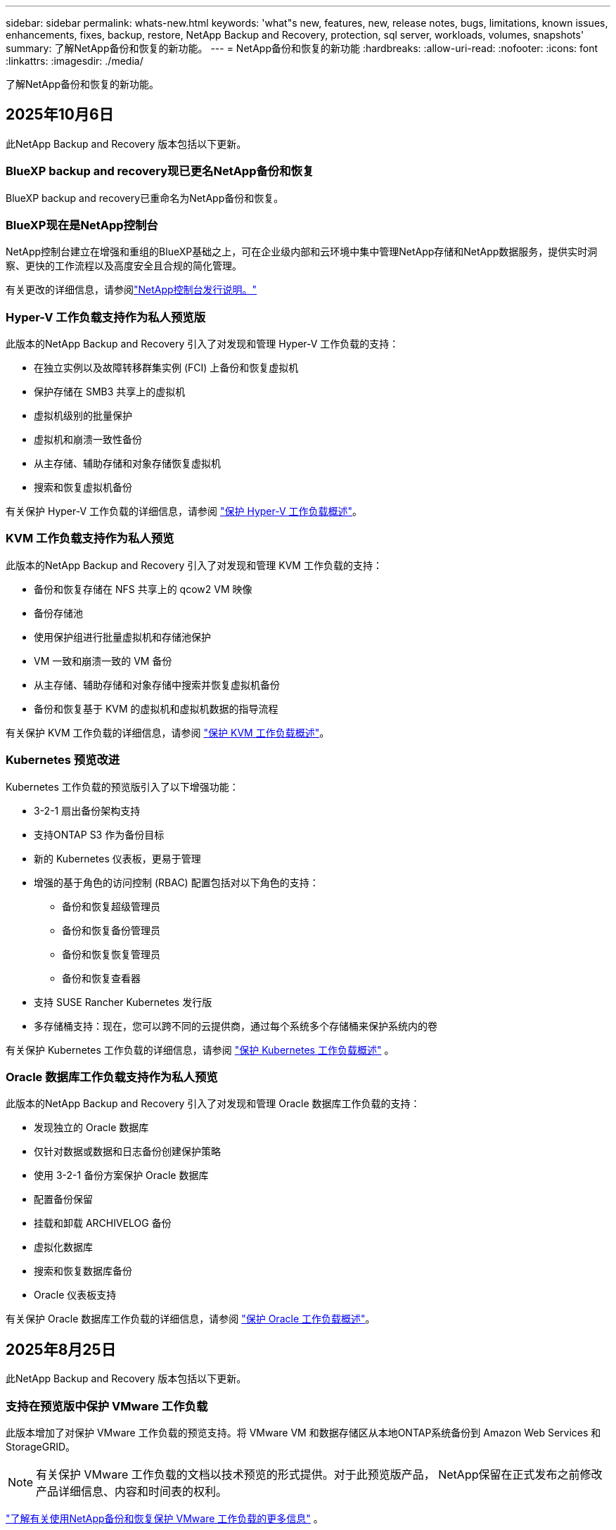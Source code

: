 ---
sidebar: sidebar 
permalink: whats-new.html 
keywords: 'what"s new, features, new, release notes, bugs, limitations, known issues, enhancements, fixes, backup, restore, NetApp Backup and Recovery, protection, sql server, workloads, volumes, snapshots' 
summary: 了解NetApp备份和恢复的新功能。 
---
= NetApp备份和恢复的新功能
:hardbreaks:
:allow-uri-read: 
:nofooter: 
:icons: font
:linkattrs: 
:imagesdir: ./media/


[role="lead"]
了解NetApp备份和恢复的新功能。



== 2025年10月6日

此NetApp Backup and Recovery 版本包括以下更新。



=== BlueXP backup and recovery现已更名NetApp备份和恢复

BlueXP backup and recovery已重命名为NetApp备份和恢复。



=== BlueXP现在是NetApp控制台

NetApp控制台建立在增强和重组的BlueXP基础之上，可在企业级内部和云环境中集中管理NetApp存储和NetApp数据服务，提供实时洞察、更快的工作流程以及高度安全且合规的简化管理。

有关更改的详细信息，请参阅link:https://docs.netapp.com/us-en/console-relnotes/index.html["NetApp控制台发行说明。"]



=== Hyper-V 工作负载支持作为私人预览版

此版本的NetApp Backup and Recovery 引入了对发现和管理 Hyper-V 工作负载的支持：

* 在独立实例以及故障转移群集实例 (FCI) 上备份和恢复虚拟机
* 保护存储在 SMB3 共享上的虚拟机
* 虚拟机级别的批量保护
* 虚拟机和崩溃一致性备份
* 从主存储、辅助存储和对象存储恢复虚拟机
* 搜索和恢复虚拟机备份


有关保护 Hyper-V 工作负载的详细信息，请参阅 https://docs.netapp.com/us-en/data-services-backup-recovery/br-use-hyperv-protect-overview.html["保护 Hyper-V 工作负载概述"]。



=== KVM 工作负载支持作为私人预览

此版本的NetApp Backup and Recovery 引入了对发现和管理 KVM 工作负载的支持：

* 备份和恢复存储在 NFS 共享上的 qcow2 VM 映像
* 备份存储池
* 使用保护组进行批量虚拟机和存储池保护
* VM 一致和崩溃一致的 VM 备份
* 从主存储、辅助存储和对象存储中搜索并恢复虚拟机备份
* 备份和恢复基于 KVM 的虚拟机和虚拟机数据的指导流程


有关保护 KVM 工作负载的详细信息，请参阅 https://docs.netapp.com/us-en/data-services-backup-recovery/br-use-kvm-protect-overview.html["保护 KVM 工作负载概述"]。



=== Kubernetes 预览改进

Kubernetes 工作负载的预览版引入了以下增强功能：

* 3-2-1 扇出备份架构支持
* 支持ONTAP S3 作为备份目标
* 新的 Kubernetes 仪表板，更易于管理
* 增强的基于角色的访问控制 (RBAC) 配置包括对以下角色的支持：
+
** 备份和恢复超级管理员
** 备份和恢复备份管理员
** 备份和恢复恢复管理员
** 备份和恢复查看器


* 支持 SUSE Rancher Kubernetes 发行版
* 多存储桶支持：现在，您可以跨不同的云提供商，通过每个系统多个存储桶来保护系统内的卷


有关保护 Kubernetes 工作负载的详细信息，请参阅 https://docs.netapp.com/us-en/data-services-backup-recovery/br-use-kubernetes-protect-overview.html["保护 Kubernetes 工作负载概述"] 。



=== Oracle 数据库工作负载支持作为私人预览

此版本的NetApp Backup and Recovery 引入了对发现和管理 Oracle 数据库工作负载的支持：

* 发现独立的 Oracle 数据库
* 仅针对数据或数据和日志备份创建保护策略
* 使用 3-2-1 备份方案保护 Oracle 数据库
* 配置备份保留
* 挂载和卸载 ARCHIVELOG 备份
* 虚拟化数据库
* 搜索和恢复数据库备份
* Oracle 仪表板支持


有关保护 Oracle 数据库工作负载的详细信息，请参阅 https://docs.netapp.com/us-en/data-services-backup-recovery/br-use-oracle-protect-overview.html["保护 Oracle 工作负载概述"]。



== 2025年8月25日

此NetApp Backup and Recovery 版本包括以下更新。



=== 支持在预览版中保护 VMware 工作负载

此版本增加了对保护 VMware 工作负载的预览支持。将 VMware VM 和数据存储区从本地ONTAP系统备份到 Amazon Web Services 和StorageGRID。


NOTE: 有关保护 VMware 工作负载的文档以技术预览的形式提供。对于此预览版产品， NetApp保留在正式发布之前修改产品详细信息、内容和时间表的权利。

link:br-use-vmware-protect-overview.html["了解有关使用NetApp备份和恢复保护 VMware 工作负载的更多信息"] 。



=== AWS、Azure 和 GCP 的高性能索引现已正式发布

2025 年 2 月，我们宣布推出针对 AWS、Azure 和 GCP 的高性能索引 (Indexed Catalog v2) 预览版。此功能现已普遍可用（GA）。2025 年 6 月，我们默认向所有新客户提供该服务。通过此版本，所有客户都可以获得支持。高性能索引提高了受对象存储保护的工作负载的备份和恢复操作的性能。

默认启用：

* 如果您是新客户，则默认启用高性能索引。
* 如果您是现有客户，您可以转到 UI 的“恢复”部分来启用重新索引。




== 2025年8月12日

此NetApp Backup and Recovery 版本包括以下更新。



=== 通用可用性 (GA) 中支持 Microsoft SQL Server 工作负载

Microsoft SQL Server 工作负载支持现已在NetApp Backup and Recovery 中正式推出 (GA)。在ONTAP、 Cloud Volumes ONTAP和Amazon FSx for NetApp ONTAP存储上使用 MSSQL 环境的组织现在可以利用这项新的备份和恢复服务来保护他们的数据。

与之前的预览版本相比，此版本对 Microsoft SQL Server 工作负载支持进行了以下增强：

* * SnapMirror主动同步*：此版本现在支持SnapMirror主动同步（也称为SnapMirror业务连续性 [SM-BC]），即使整个站点发生故障，它也能使业务服务继续运行，支持应用程序使用辅助副本透明地进行故障转移。NetApp Backup and Recovery 现在支持在SnapMirror主动同步和 Metrocluster 配置中保护 Microsoft SQL Server 数据库。该信息显示在“保护详细信息”页面的“存储和关系状态”部分中。关系信息显示在策略页面更新后的*辅助设置*部分。
+
参考 https://docs.netapp.com/us-en/data-services-backup-recovery/br-use-policies-create.html["使用策略保护您的工作负载"]。

+
image:../media/screen-br-sql-protection-details.png["Microsoft SQL Server 工作负载的保护详细信息页面"]

* *多存储桶支持*：您现在可以保护工作环境中的卷，每个工作环境最多可跨不同的云提供商使用 6 个存储桶。
* SQL Server 工作负载的*许可和免费试用更新*：您现在可以使用现有的NetApp Backup and Recovery 许可模型来保护 SQL Server 工作负载。SQL Server 工作负载没有单独的许可要求。
+
有关详细信息，请参阅 https://docs.netapp.com/us-en/data-services-backup-recovery/br-start-licensing.html["设置NetApp Backup and Recovery 的许可"]。

* *自定义快照名称*：您现在可以在管理 Microsoft SQL Server 工作负载备份的策略中使用自己的快照名称。在策略页面的*高级设置*部分输入此信息。
+
image:../media/screen-br-sql-policy-create-advanced-snapmirror.png["NetApp备份和恢复策略的SnapMirror和快照格式设置屏幕截图"]

+
参考 https://docs.netapp.com/us-en/data-services-backup-recovery/br-use-policies-create.html["使用策略保护您的工作负载"]。

* *辅助卷前缀和后缀*：您可以在策略页面的*高级设置*部分输入自定义前缀和后缀。
* *身份和访问*：您现在可以控制用户对功能的访问。
+
参考 https://docs.netapp.com/us-en/data-services-backup-recovery/br-start-login.html["登录NetApp备份和恢复"]和 https://docs.netapp.com/us-en/data-services-backup-recovery/reference-roles.html["NetApp备份和恢复功能访问"]。

* *从对象存储恢复到备用主机*：即使主存储已关闭，您现在可以从对象存储恢复到备用主机。
* *日志备份数据*：数据库保护详细信息页面现在显示日志备份。您可以看到备份类型列，显示备份是完整备份还是日志备份。
* *增强型仪表板*：仪表板现在显示存储和克隆节省。
+
image:../media/screen-br-dashboard3.png["NetApp备份和恢复仪表板"]





=== ONTAP卷工作负载增强功能

* * ONTAP卷的多文件夹恢复*：到目前为止，您可以通过浏览和恢复功能一次恢复一个文件夹或多个文件。NetApp Backup and Recovery 现在提供使用浏览和恢复功能一次选择多个文件夹的功能。
* *查看和管理已删除卷的备份*： NetApp备份和恢复仪表板现在提供显示和管理从ONTAP中删除的卷的选项。通过此功能，您可以查看和删除ONTAP中不再存在的卷的备份。
* *强制删除备份*：在某些极端情况下，您可能希望NetApp Backup and Recovery 不再访问备份。例如，如果服务不再有权访问备份存储桶或备份受到 DataLock 保护但您不再需要它们，则可能会发生这种情况。以前，您无法自行删除这些内容，而需要致电NetApp支持。在此版本中，您可以使用选项强制删除备份（在卷和工作环境级别）。



CAUTION: 请谨慎使用此选项，并且仅在极端清理需要时使用。即使这些备份未被从对象存储中删除， NetApp Backup and Recovery 也将无法再访问它们。您需要前往云提供商并手动删除备份。

参考 https://docs.netapp.com/us-en/data-services-backup-recovery/prev-ontap-protect-overview.html["保护ONTAP工作负载"]。



== 2025年7月28日

此NetApp Backup and Recovery 版本包括以下更新。



=== Kubernetes 工作负载支持预览版

此版本的NetApp Backup and Recovery 引入了对发现和管理 Kubernetes 工作负载的支持：

* 发现由NetApp ONTAP支持的 Red Hat OpenShift 和开源 Kubernetes 集群，无需共享 kubeconfig 文件。
* 使用统一的控制平面发现、管理和保护跨多个 Kubernetes 集群的应用程序。
* 将 Kubernetes 应用程序的备份和恢复数据移动操作卸载到NetApp ONTAP。
* 协调本地和基于对象存储的应用程序备份。
* 将整个应用程序和单个资源备份并恢复到任何 Kubernetes 集群。
* 使用在 Kubernetes 上运行的容器和虚拟机。
* 使用执行挂钩和模板创建应用程序一致的备份。


有关保护 Kubernetes 工作负载的详细信息，请参阅 https://docs.netapp.com/us-en/data-services-backup-recovery/br-use-kubernetes-protect-overview.html["保护 Kubernetes 工作负载概述"] 。



== 2025年7月14日

此NetApp Backup and Recovery 版本包括以下更新。



=== 增强型ONTAP卷仪表板

2025 年 4 月，我们推出了增强型ONTAP卷仪表板的预览版，它速度更快、效率更高。

该仪表板旨在帮助处理大量工作负载的企业客户。即使对于拥有 20,000 卷的客户，新的仪表板也只需不到 10 秒即可加载。

在预览成功并获得预览客户的良好反馈后，我们现在将其作为所有客户的默认体验。为极快的仪表板做好准备。

有关详细信息，请参阅link:br-use-dashboard.html["在仪表板中查看保护健康状况"] 。



=== Microsoft SQL Server 工作负载支持作为公共技术预览

此版本的NetApp Backup and Recovery 提供了更新的用户界面，使您能够使用NetApp Backup and Recovery 中熟悉的 3-2-1 保护策略来管理 Microsoft SQL Server 工作负载。使用此新版本，您可以将这些工作负载备份到主存储，将其复制到辅助存储，然后将其备份到云对象存储。

您可以通过完成此步骤来注册预览 https://forms.office.com/pages/responsepage.aspx?id=oBEJS5uSFUeUS8A3RRZbOojtBW63mDRDv3ZK50MaTlJUNjdENllaVTRTVFJGSDQ2MFJIREcxN0EwQi4u&route=shorturl["预览注册表单"^]。


NOTE: 本文档旨在介绍如何保护 Microsoft SQL Server 工作负载，目前仅提供技术预览版。NetAppNetApp在正式发布之前修改此预览版产品详细信息、内容和时间表的权利。

此版本的NetApp Backup and Recovery 包括以下更新：

* *3-2-1 备份功能*：此版本集成了SnapCenter功能，使您能够通过NetApp备份和恢复用户界面使用 3-2-1 数据保护策略来管理和保护您的SnapCenter资源。
* *从SnapCenter导入*：您可以将SnapCenter备份数据和策略导入NetApp Backup and Recovery。
* *重新设计的用户界面*为管理备份和恢复任务提供了更直观的体验。
* *备份目标*：您可以在 Amazon Web Services (AWS)、Microsoft Azure Blob Storage、 StorageGRID和ONTAP S3 环境中添加存储桶，以用作 Microsoft SQL Server 工作负载的备份目标。
* *工作负载支持*：此版本使您能够备份、恢复、验证和克隆 Microsoft SQL Server 数据库和可用性组。  （未来版本将添加对其他工作负载的支持。）
* *灵活的恢复选项*：此版本使您能够在发生损坏或意外数据丢失的情况下将数据库恢复到原始位置和备用位置。
* *即时生产副本*：在几分钟内（而不是几小时或几天）生成用于开发、测试或分析的节省空间的生产副本。
* 此版本包括创建详细报告的功能。


有关保护 Microsoft SQL Server 工作负载的详细信息，请参阅link:br-use-mssql-protect-overview.html["保护 Microsoft SQL Server 工作负载概述"]。



== 2025年6月9日

此NetApp Backup and Recovery 版本包括以下更新。



=== 索引目录支持更新

2025 年 2 月，我们推出了更新的索引功能（索引目录 v2），您可以在“搜索和还原”数据恢复方法中使用该功能。以前的版本显著提高了本地环境中的数据索引性能。在此版本中，索引目录现在可用于 Amazon Web Services、Microsoft Azure 和 Google Cloud Platform (GCP) 环境。

如果您是新客户，则所有新环境均默认启用 Indexed Catalog v2。如果您是现有客户，您可以重新索引您的环境以利用 Indexed Catalog v2。

.如何启用索引？
在使用搜索和还原方法还原数据之前，您需要在计划还原卷或文件的每个源工作环境上启用“索引”。执行搜索和恢复时，选择“启用索引”选项。

索引目录可以跟踪每个卷和备份文件，使您的搜索快速而高效。

有关更多信息，请参阅 https://docs.netapp.com/us-en/data-services-backup-recovery/prev-ontap-restore.html["启用搜索和还原索引"] 。



=== Azure 专用链接终结点和服务终结点

通常， NetApp Backup and Recovery 会与云提供商建立一个私有端点来处理保护任务。此版本引入了一个可选设置，可让您启用或禁用NetApp Backup and Recovery 自动创建私有端点。如果您想要更好地控制私有端点创建过程，这可能对您有用。

您可以在启用保护或开始恢复过程时启用或禁用此选项。

如果禁用此设置，则必须手动创建私有端点以使NetApp Backup and Recovery 正常运行。如果没有适当的连接，您可能无法成功执行备份和恢复任务。



=== ONTAP S3 上支持SnapMirror到云重新同步

以前的版本引入了对SnapMirror到 Cloud Resync（SM-C Resync）的支持。该功能简化了NetApp环境中卷迁移期间的数据保护。此版本增加了对ONTAP S3 上的 SM-C Resync 以及其他与 S3 兼容的提供商（如 Wasabi 和 MinIO）的支持。



=== 为StorageGRID带来您自己的存储桶

当您在对象存储中为工作环境创建备份文件时，默认情况下， NetApp Backup and Recovery 会为您配置的对象存储帐户中的备份文件创建容器（存储桶或存储帐户）。以前，您可以覆盖此功能并为 Amazon S3、Azure Blob Storage 和 Google Cloud Storage 指定您自己的容器。通过此版本，您现在可以携带自己的StorageGRID对象存储容器。

看 https://docs.netapp.com/us-en/data-services-backup-recovery/prev-ontap-protect-journey.html["创建您自己的对象存储容器"]。



== 2025年5月13日

此NetApp Backup and Recovery 版本包括以下更新。



=== SnapMirror到 Cloud Resync 用于卷迁移

SnapMirror到 Cloud Resync 功能简化了NetApp环境中卷迁移期间的数据保护和连续性。当使用SnapMirror逻辑复制 (LRSE) 将卷从一个本地NetApp部署迁移到另一个本地 NetApp 部署或迁移到基于云的解决方案（例如Cloud Volumes ONTAP或Cloud Volumes Service）时， SnapMirror到 Cloud Resync 可确保现有的云备份保持完整且可运行。

此功能无需耗时且耗费资源的重新基线操作，使备份操作能够在迁移后继续进行。此功能在工作负载迁移场景中很有价值，支持 FlexVols 和 FlexGroups，并且从ONTAP版本 9.16.1 开始可用。

通过保持跨环境的备份连续性， SnapMirror to Cloud Resync 提高了运营效率并降低了混合和多云数据管理的复杂性。

有关如何执行重新同步操作的详细信息，请参阅 https://docs.netapp.com/us-en/data-services-backup-recovery/prev-ontap-migrate-resync.html["使用SnapMirror将卷迁移到 Cloud Resync"]。



=== 支持第三方 MinIO 对象存储（预览）

NetApp Backup and Recovery 现在将其支持扩展到第三方对象存储，主要关注 MinIO。此新的预览功能使您能够利用任何与 S3 兼容的对象存储来满足您的备份和恢复需求。

通过此预览版本，我们希望在推出完整功能之前确保与第三方对象存储的强大集成。我们鼓励您探索这一新功能并提供反馈以帮助增强服务。


IMPORTANT: 此功能不应在生产中使用。

*预览模式限制*

虽然此功能处于预览状态，但存在某些限制：

* 不支持自带水桶 (BYOB)。
* 不支持在策略中启用 DataLock。
* 不支持在策略中启用存档模式。
* 仅支持本地ONTAP环境。
* 不支持 MetroCluster。
* 不支持启用存储桶级加密的选项。


*入门*

要开始使用此预览功能，您必须在控制台代理上启用一个标志。然后，您可以在保护工作流中通过在备份部分中选择*第三方兼容*对象存储来输入 MinIO 第三方对象存储的连接详细信息。



== 2025年4月16日

此NetApp Backup and Recovery 版本包括以下更新。



=== UI改进

此版本通过简化界面来增强您的体验：

* 从卷表中删除聚合列，以及从 V2 仪表板中的卷表中删除快照策略、备份策略和复制策略列，可实现更简化的布局。
* 从下拉列表中排除未激活的工作环境可以使界面更简洁、导航更高效、加载更快。
* 虽然标签列的排序功能被禁用，但您仍然可以查看标签，确保重要信息仍然易于访问。
* 删除保护图标上的标签有助于使外观更清晰并减少加载时间。
* 在工作环境激活过程中，对话框会显示加载图标以提供反馈，直到发现过程完成，从而增强系统操作的透明度和信心。




=== 增强型音量仪表板（预览版）

音量仪表板现在可在 10 秒内加载，提供更快、更高效的界面。此预览版可供部分客户使用，让他们可以提前了解这些改进。



=== 支持第三方 Wasabi 对象存储（预览版）

NetApp Backup and Recovery 现在将其支持扩展到第三方对象存储，主要关注 Wasabi。此新预览功能使您可以利用任何与 S3 兼容的对象存储来满足您的备份和恢复需求。



==== 开始使用 Wasabi

要开始使用第三方存储作为对象存储，您必须在控制台代理中启用一个标志。然后，您可以输入第三方对象存储的连接详细信息并将其集成到备份和恢复工作流程中。

.步骤
. 通过 SSH 进入您的连接器。
. 进入NetApp Backup and Recovery cbs 服务器容器：
+
[listing]
----
docker exec -it cloudmanager_cbs sh
----
. 打开 `default.json`文件里面 `config`通过 VIM 或任何其他编辑器文件夹：
+
[listing]
----
vi default.json
----
. 调整 `allow-s3-compatible`：假 `allow-s3-compatible`： 真的。
. 保存更改。
. 从容器中退出。
. 重新启动NetApp Backup and Recovery cbs 服务器容器。


.结果
容器再次打开后，打开NetApp备份和恢复 UI。当您启动备份或编辑备份策略时，您将看到新的提供商“S3 Compatible”与 AWS、Microsoft Azure、Google Cloud、 StorageGRID和ONTAP S3 等其他备份提供商一起列出。



==== 预览模式限制

虽然此功能处于预览状态，但请考虑以下限制：

* 不支持自带水桶 (BYOB)。
* 不支持在策略中启用 DataLock。
* 不支持在策略中启用存档模式。
* 仅支持本地ONTAP环境。
* 不支持 MetroCluster。
* 不支持启用存储桶级加密的选项。


在此预览期间，我们鼓励您在推出完整功能之前探索此新功能并提供有关与第三方对象存储集成的反馈。



== 2025年3月17日

此NetApp Backup and Recovery 版本包括以下更新。



=== SMB快照浏览

此NetApp备份和恢复更新解决了阻止客户在 SMB 环境中浏览本地快照的问题。



=== AWS GovCloud 环境更新

此NetApp备份和恢复更新修复了由于 TLS 证书错误导致 UI 无法连接到 AWS GovCloud 环境的问题。通过使用控制台代理主机名而不是 IP 地址解决了该问题。



=== 备份策略保留限制

以前， NetApp Backup and Recovery UI 将备份限制为 999 份，而 CLI 允许更多。现在，您最多可以将 4,000 个卷附加到备份策略，并包含未附加到备份策略的 1,018 个卷。此更新包括防止超出这些限制的额外验证。



=== SnapMirror云重新同步

此更新可确保在删除SnapMirror关系后，无法从NetApp Backup and Recovery 启动不受支持的ONTAP版本的SnapMirror Cloud 重新同步。



== 2025年2月21日

此NetApp Backup and Recovery 版本包括以下更新。



=== 高性能索引

NetApp Backup and Recovery 引入了更新的索引功能，使源系统上的数据索引更加高效。新的索引功能包括 UI 的更新、数据恢复搜索和恢复方法性能的改进、全局搜索功能的升级以及更好的可扩展性。

以下是改进的具体内容：

* *文件夹合并*：更新后的版本使用包含特定标识符的名称将文件夹分组在一起，使索引过程更加顺畅。
* *Parquet 文件压缩*：更新后的版本减少了用于索引每个卷的文件数量，简化了流程并消除了对额外数据库的需求。
* *通过更多会话进行扩展*：新版本增加了更多会话来处理索引任务，从而加快了进程。
* *支持多个索引容器*：新版本使用多个容器来更好地管理和分配索引任务。
* *分割索引工作流程*：新版本将索引过程分为两部分，提高了效率。
* *改进的并发性*：新版本可以同时删除或移动目录，从而加快索引过程。


.谁能从此功能中受益？
所有新客户均可使用新的索引功能。

.如何启用索引？
在使用搜索和恢复方法恢复数据之前，您需要在计划恢复卷或文件的每个源系统上启用“索引”。这使得索引目录可以跟踪每个卷和每个备份文件，从而使您的搜索快速而高效。

执行搜索和还原时，通过选择“启用索引”选项在源工作环境上启用索引。

有关详细信息，请参阅文档 https://docs.netapp.com/us-en/data-services-backup-recovery/prev-ontap-restore.html["如何使用“搜索和还原”还原ONTAP数据"]。

.支持规模
新的索引功能支持以下内容：

* 3分钟内即可实现全球搜索效率
* 最多 50 亿个文件
* 每个集群最多 5000 个卷
* 每个卷最多 10 万个快照
* 基线索引的最长时间少于 7 天。实际时间将根据您的环境而有所不同。




=== 全局搜索性能改进

此版本还包括对全局搜索性能的增强。您现在将看到进度指示器和更详细的搜索结果，包括文件数量和搜索所花费的时间。专用的搜索和索引容器可确保全局搜索在五分钟内完成。

请注意与全局搜索相关的以下注意事项：

* 新索引不会在标记为每小时的快照上执行。
* 新的索引功能仅适用于 FlexVols 上的快照，而不适用于 FlexGroups 上的快照。




== 2025年2月13日

此NetApp Backup and Recovery 版本包括以下更新。



=== NetApp备份和恢复预览版

NetApp Backup and Recovery 的预览版提供了更新的用户界面，使您能够使用NetApp Backup and Recovery 中熟悉的 3-2-1 保护策略来管理 Microsoft SQL Server 工作负载。使用此新版本，您可以将这些工作负载备份到主存储，将其复制到辅助存储，然后将其备份到云对象存储。


NOTE: 本文档作为技术预览提供。对于此预览版产品， NetApp保留在正式发布之前修改产品详细信息、内容和时间表的权利。

此版本的NetApp Backup and Recovery Preview 2025 包括以下更新。

* 重新设计的用户界面为管理备份和恢复任务提供了更直观的体验。
* 预览版使您能够备份和恢复 Microsoft SQL Server 数据库。  （未来版本将添加对其他工作负载的支持。）
* 此版本集成了SnapCenter功能，使您能够通过NetApp备份和恢复用户界面使用 3-2-1 数据保护策略来管理和保护您的SnapCenter资源。
* 此版本使您能够将SnapCenter工作负载导入NetApp Backup and Recovery。




== 2024年11月22日

此NetApp Backup and Recovery 版本包括以下更新。



=== SnapLock Compliance和SnapLock Enterprise保护模式

NetApp Backup and Recovery 现在可以备份使用SnapLock Compliance或SnapLock Enterprise保护模式配置的FlexVol和FlexGroup本地卷。您的集群必须运行ONTAP 9.14 或更高版本才能获得此支持。自ONTAP版本 9.11.1 起，支持使用SnapLock Enterprise模式备份FlexVol卷。早期的ONTAP版本不支持备份SnapLock保护卷。

请参阅受支持卷的完整列表 https://docs.netapp.com/us-en/data-services-backup-recovery/concept-backup-to-cloud.html["了解NetApp备份和恢复"]。



=== 在卷页面上为搜索和恢复过程建立索引

在使用搜索和还原之前，您需要在要从中还原卷数据的每个源系统上启用“索引”。这使得索引目录能够跟踪每个卷的备份文件。卷页面现在显示索引状态：

* 已编入索引：卷已编入索引。
* 进行中
* 未编入索引
* 索引已暂停
* 错误
* 未启用




== 2024年9月27日

此NetApp Backup and Recovery 版本包括以下更新。



=== RHEL 8 或 9 上的 Podman 支持浏览和恢复

NetApp Backup and Recovery 现在支持使用 Podman 引擎在 Red Hat Enterprise Linux (RHEL) 版本 8 和 9 上进行文件和文件夹恢复。这适用于NetApp备份和恢复浏览和还原方法。

控制台代理版本 3.9.40 支持 Red Hat Enterprise Linux 版本 8 和 9 的某些版本，用于在 RHEL 8 或 9 主机上手动安装控制台代理软件，无论位置如何，以及在 https://docs.netapp.com/us-en/console-setup-admin/task-prepare-private-mode.html#step-3-review-host-requirements["主机要求"^]。这些较新的 RHEL 版本需要 Podman 引擎而不是 Docker 引擎。以前， NetApp Backup and Recovery 在使用 Podman 引擎时有两个限制。这些限制已被取消。

https://docs.netapp.com/us-en/data-services-backup-recovery/prev-ontap-restore.html["了解有关从备份文件恢复ONTAP数据的更多信息"] 。



=== 更快的目录索引改进了搜索和恢复

此版本包含改进的目录索引，可以更快地完成基线索引。更快的索引使您能够更快地使用搜索和恢复功能。

https://docs.netapp.com/us-en/data-services-backup-recovery/prev-ontap-restore.html["了解有关从备份文件恢复ONTAP数据的更多信息"] 。
